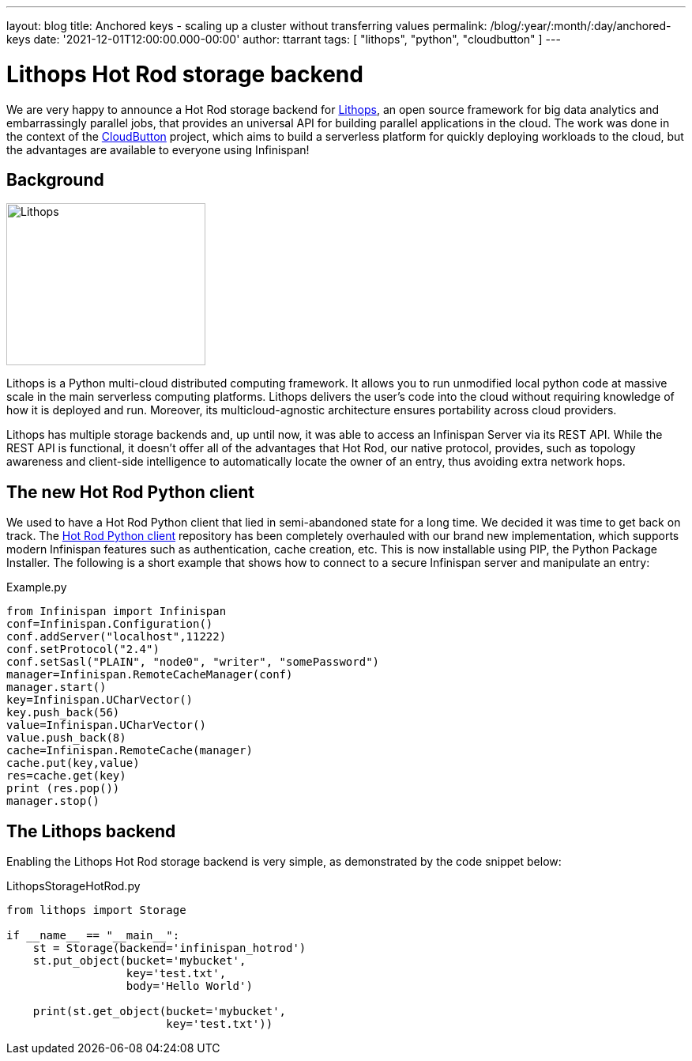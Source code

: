 ---
layout: blog
title: Anchored keys - scaling up a cluster without transferring values
permalink: /blog/:year/:month/:day/anchored-keys
date: '2021-12-01T12:00:00.000-00:00'
author: ttarrant
tags: [ "lithops", "python", "cloudbutton" ]
---

= Lithops Hot Rod storage backend

We are very happy to announce a Hot Rod storage backend for https://lithops-cloud.github.io/[Lithops], an open source framework for big data analytics 
and embarrassingly parallel jobs, that provides an universal API for building parallel applications in the cloud. 
The work was done in the context of the https://cloudbutton.eu[CloudButton] project, which aims to build a serverless platform for quickly deploying
workloads to the cloud, but the advantages are available to everyone using Infinispan!

== Background

[caption="Lithops"]
image::/assets/images/blog/lithops.png[Lithops,252,205]

Lithops is a Python multi-cloud distributed computing framework. It allows you to run unmodified local python code at massive scale in the main serverless 
computing platforms. Lithops delivers the user’s code into the cloud without requiring knowledge of how it is deployed and run. Moreover, its 
multicloud-agnostic architecture ensures portability across cloud providers.

Lithops has multiple storage backends and, up until now, it was able to access an Infinispan Server via its REST API.
While the REST API is functional, it doesn't offer all of the advantages that Hot Rod, our native protocol, provides, such as topology awareness and
client-side intelligence to automatically locate the owner of an entry, thus avoiding extra network hops.

== The new Hot Rod Python client

We used to have a Hot Rod Python client that lied in semi-abandoned state for a long time. We decided it was time to get back on track. 
The https://github.com/infinispan/python-client[Hot Rod Python client] repository has been completely overhauled with our brand new implementation, which 
supports modern Infinispan features such as authentication, cache creation, etc.
This is now installable using PIP, the Python Package Installer. The following is a short example that shows how to connect to a secure Infinispan server and manipulate an entry:

.Example.py
[source,python]
----
from Infinispan import Infinispan
conf=Infinispan.Configuration()
conf.addServer("localhost",11222)
conf.setProtocol("2.4")
conf.setSasl("PLAIN", "node0", "writer", "somePassword")
manager=Infinispan.RemoteCacheManager(conf)
manager.start()
key=Infinispan.UCharVector()
key.push_back(56)
value=Infinispan.UCharVector()
value.push_back(8)
cache=Infinispan.RemoteCache(manager)
cache.put(key,value)
res=cache.get(key)
print (res.pop())
manager.stop()
----

== The Lithops backend


Enabling the Lithops Hot Rod storage backend is very simple, as demonstrated by the code snippet below:

.LithopsStorageHotRod.py
[source,python]
----
from lithops import Storage

if __name__ == "__main__":
    st = Storage(backend='infinispan_hotrod')
    st.put_object(bucket='mybucket',
                  key='test.txt',
                  body='Hello World')

    print(st.get_object(bucket='mybucket',
                        key='test.txt'))
----


